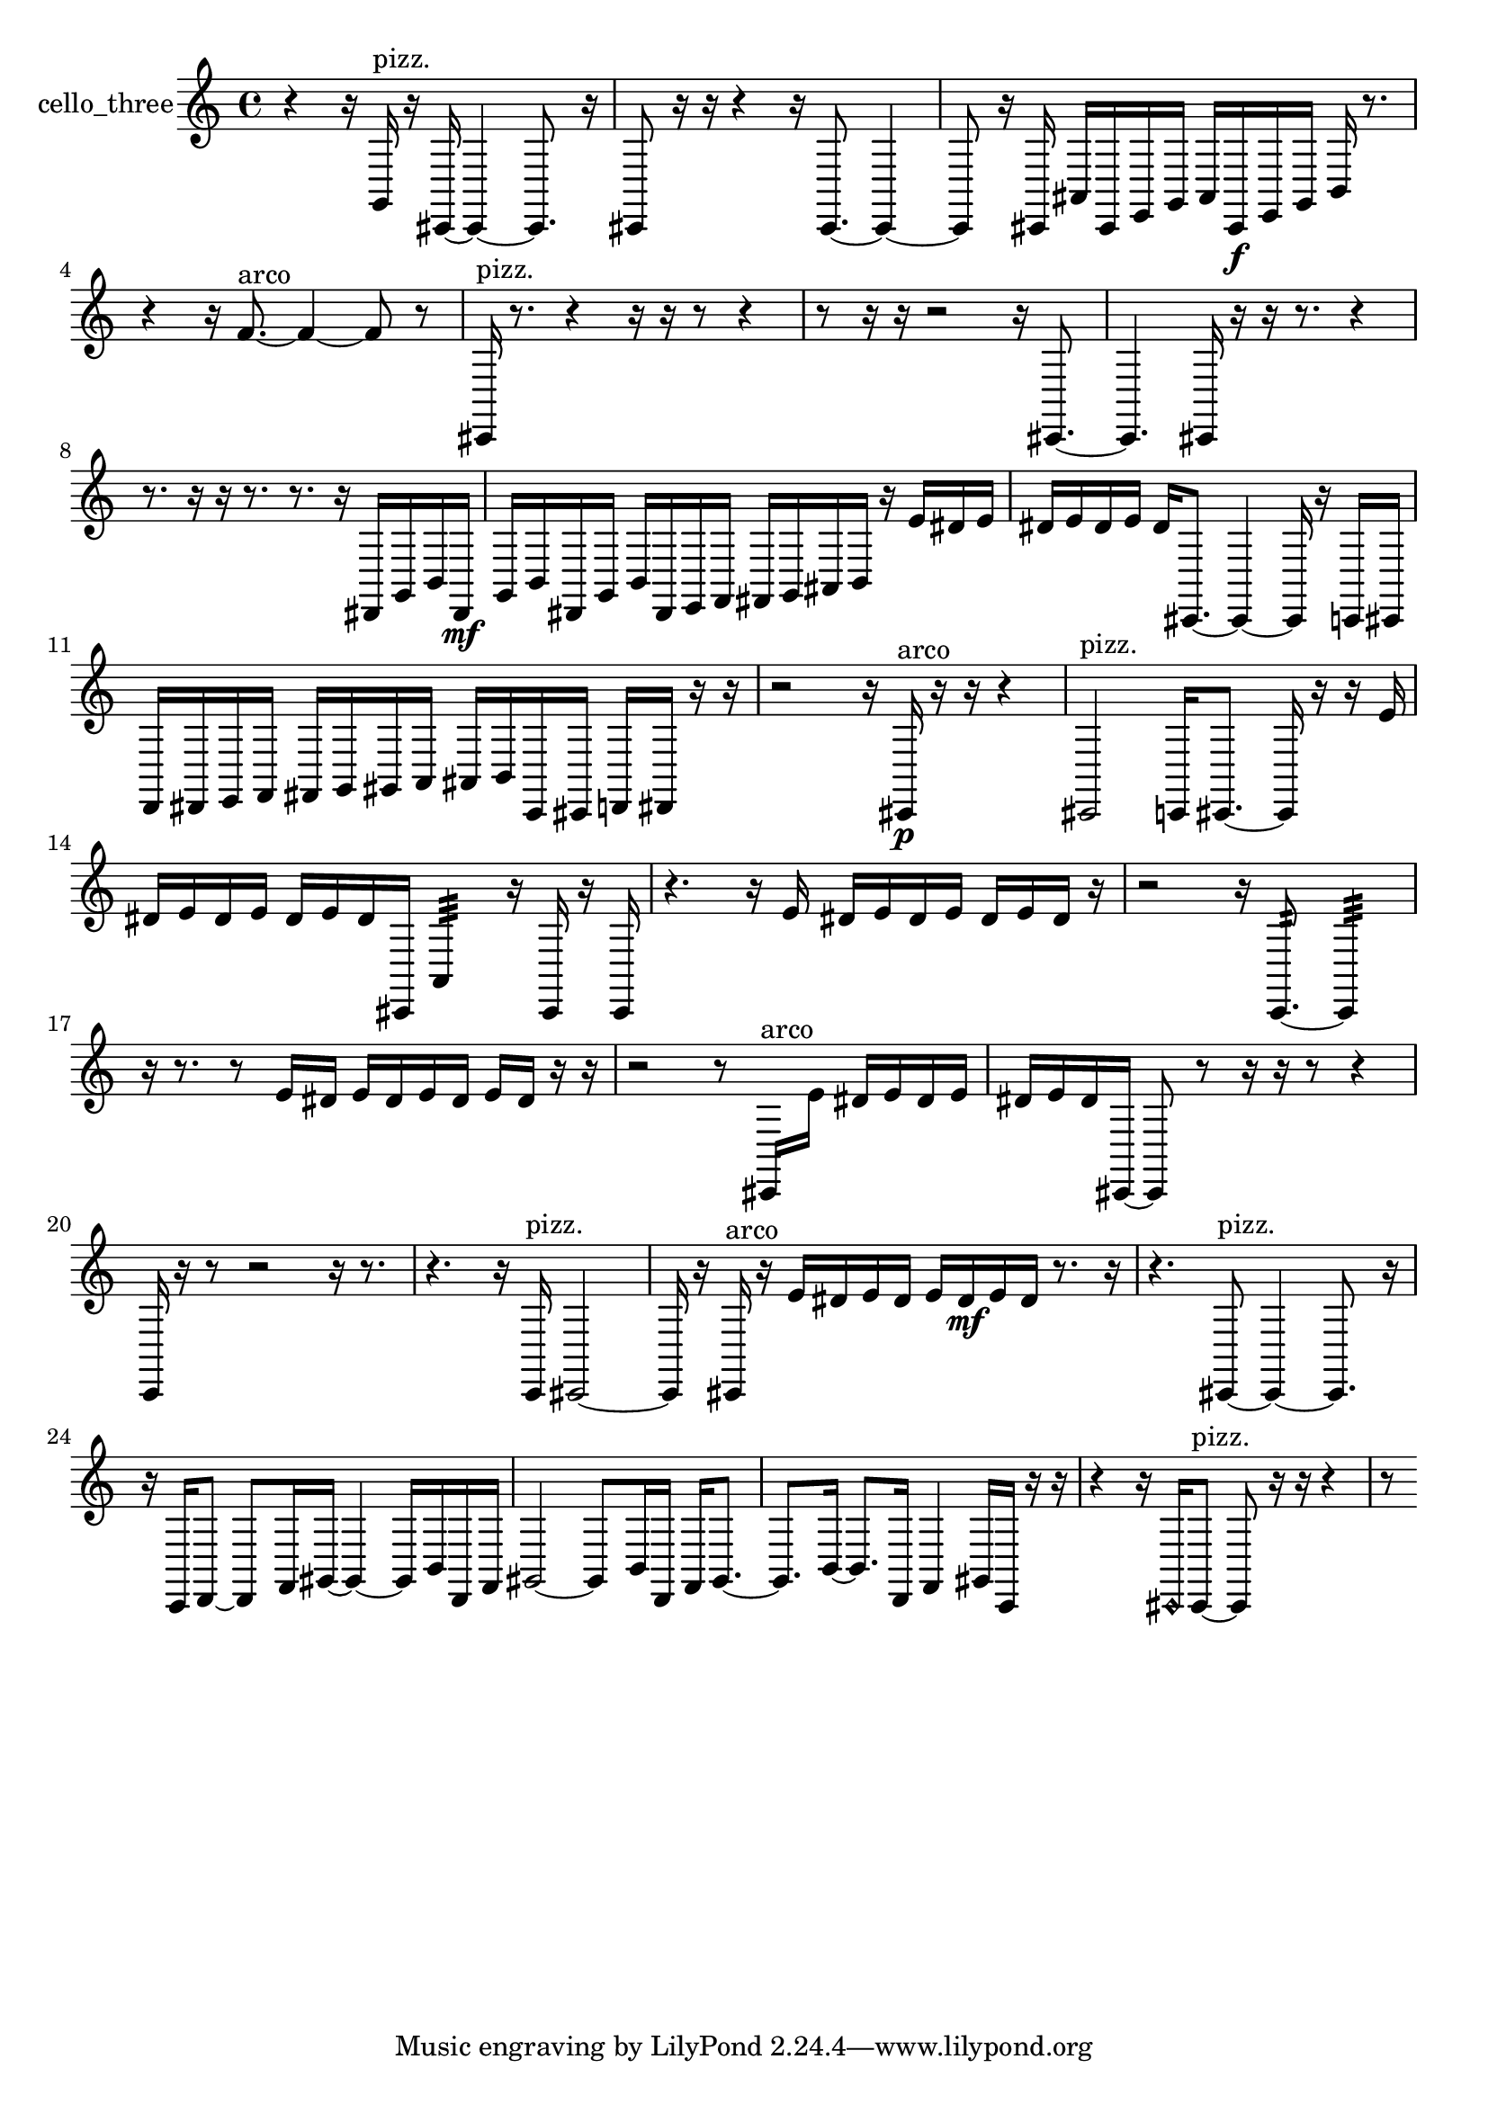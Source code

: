 % [notes] external for Pure Data
% development-version July 14, 2014 
% by Jaime E. Oliver La Rosa
% la.rosa@nyu.edu
% @ the Waverly Labs in NYU MUSIC FAS
% Open this file with Lilypond
% more information is available at lilypond.org
% Released under the GNU General Public License.

% HEADERS

glissandoSkipOn = {
  \override NoteColumn.glissando-skip = ##t
  \hide NoteHead
  \hide Accidental
  \hide Tie
  \override NoteHead.no-ledgers = ##t
}

glissandoSkipOff = {
  \revert NoteColumn.glissando-skip
  \undo \hide NoteHead
  \undo \hide Tie
  \undo \hide Accidental
  \revert NoteHead.no-ledgers
}
cello_three_part = {

  \time 4/4

  \clef treble 
  % ________________________________________bar 1 :
  r4 
  r16  g,16^\markup {pizz. }  r16  cis,16~ 
  cis,4~ 
  cis,8.  r16  |
  % ________________________________________bar 2 :
  cis,8  r16  r16 
  r4 
  r16  cis,8.~ 
  cis,4~  |
  % ________________________________________bar 3 :
  cis,8  r16  cis,16 
  ais,16  cis,16  e,16  g,16 
  ais,16  cis,16\f  e,16  g,16 
  b,16  r8.  |
  % ________________________________________bar 4 :
  r4 
  r16  f'8.~^\markup {arco } 
  f'4~ 
  f'8  r8  |
  % ________________________________________bar 5 :
  cis,16^\markup {pizz. }  r8. 
  r4 
  r16  r16  r8 
  r4  |
  % ________________________________________bar 6 :
  r8  r16  r16 
  r2 
  r16  cis,8.~  |
  % ________________________________________bar 7 :
  cis,4. 
  cis,16  r16 
  r16  r8. 
  r4  |
  % ________________________________________bar 8 :
  r8.  r16 
  r16  r8. 
  r8.  r16 
  dis,16  g,16  b,16  dis,16\mf  |
  % ________________________________________bar 9 :
  g,16  b,16  dis,16  g,16 
  b,16  dis,16  e,16  f,16 
  fis,16  g,16  ais,16  b,16 
  r16  e'16  dis'16  e'16  |
  % ________________________________________bar 10 :
  dis'16  e'16  dis'16  e'16 
  dis'16  cis,8.~ 
  cis,4~ 
  cis,16  r16  c,16  cis,16  |
  % ________________________________________bar 11 :
  d,16  dis,16  e,16  f,16 
  fis,16  g,16  gis,16  a,16 
  ais,16  b,16  c,16  cis,16 
  d,16  dis,16  r16  r16  |
  % ________________________________________bar 12 :
  r2 
  r16  cis,16\p^\markup {arco }  r16  r16 
  r4  |
  % ________________________________________bar 13 :
  cis,2^\markup {pizz. } 
  c,16  cis,8.~ 
  cis,16  r16  r16  e'16  |
  % ________________________________________bar 14 :
  dis'16  e'16  dis'16  e'16 
  dis'16  e'16  dis'16  cis,16 
  a,4:32 
  r16  cis,16  r16  cis,16  |
  % ________________________________________bar 15 :
  r4. 
  r16  e'16 
  dis'16  e'16  dis'16  e'16 
  dis'16  e'16  dis'16  r16  |
  % ________________________________________bar 16 :
  r2 
  r16  c,8.:32~ 
  c,4:32  |
  % ________________________________________bar 17 :
  r16  r8. 
  r8  e'16  dis'16 
  e'16  dis'16  e'16  dis'16 
  e'16  dis'16  r16  r16  |
  % ________________________________________bar 18 :
  r2 
  r8  cis,16^\markup {arco }  e'16 
  dis'16  e'16  dis'16  e'16  |
  % ________________________________________bar 19 :
  dis'16  e'16  dis'16  cis,16~ 
  cis,8  r8 
  r16  r16  r8 
  r4  |
  % ________________________________________bar 20 :
  c,16  r16  r8 
  r2 
  r16  r8.  |
  % ________________________________________bar 21 :
  r4. 
  r16  c,16^\markup {pizz. } 
  cis,2~  |
  % ________________________________________bar 22 :
  cis,16  r16  cis,16^\markup {arco }  r16 
  e'16  dis'16  e'16  dis'16 
  e'16  dis'16\mf  e'16  dis'16 
  r8.  r16  |
  % ________________________________________bar 23 :
  r4. 
  cis,8~^\markup {pizz. } 
  cis,4~ 
  cis,8.  r16  |
  % ________________________________________bar 24 :
  r16  c,16  d,8~ 
  d,8  f,16  gis,16~ 
  gis,4~ 
  gis,16  b,16  d,16  f,16  |
  % ________________________________________bar 25 :
  gis,2~ 
  gis,8  b,16  d,16 
  f,16  gis,8.~  |
  % ________________________________________bar 26 :
  gis,8.  b,16~ 
  b,8.  d,16 
  f,4 
  gis,16  c,16  r16  r16  |
  % ________________________________________bar 27 :
  r4 
  r16  \once \override NoteHead.style = #'harmonic cis,16  cis,8~^\markup {pizz. } 
  cis,8  r16  r16 
  r4  |
  % ________________________________________bar 28 :
  r8 
}

\score {
  \new Staff \with { instrumentName = "cello_three" } {
    \new Voice {
      \cello_three_part
    }
  }
  \layout {
    \mergeDifferentlyHeadedOn
    \mergeDifferentlyDottedOn
    \set harmonicDots = ##t
    \override Glissando.thickness = #4
    \set Staff.pedalSustainStyle = #'mixed
    \override TextSpanner.bound-padding = #1.0
    \override TextSpanner.bound-details.right.padding = #1.3
    \override TextSpanner.bound-details.right.stencil-align-dir-y = #CENTER
    \override TextSpanner.bound-details.left.stencil-align-dir-y = #CENTER
    \override TextSpanner.bound-details.right-broken.text = ##f
    \override TextSpanner.bound-details.left-broken.text = ##f
    \override Glissando.minimum-length = #4
    \override Glissando.springs-and-rods = #ly:spanner::set-spacing-rods
    \override Glissando.breakable = ##t
    \override Glissando.after-line-breaking = ##t
    \set baseMoment = #(ly:make-moment 1/8)
    \set beatStructure = 2,2,2,2
    #(set-default-paper-size "a4")
  }
  \midi { }
}

\version "2.19.49"
% notes Pd External version testing 
